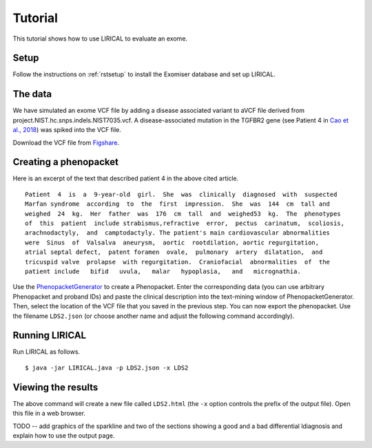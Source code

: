 .. _rstsetup:


Tutorial
========

This tutorial shows how to use LIRICAL to evaluate an exome.


Setup
~~~~~
Follow the instructions on :ref:`rstsetup` to install the Exomiser database and set up LIRICAL.


The data
~~~~~~~~

We have simulated an exome VCF file by adding a disease associated variant to
aVCF file derived from project.NIST.hc.snps.indels.NIST7035.vcf.
A disease-associated mutation in the TGFBR2 gene (see Patient 4 in
`Cao et al., 2018 <https://www.ncbi.nlm.nih.gov/pubmed/?term=30101859>`_) was spiked into the VCF file.


Download the VCF file from `Figshare <https://figshare.com/account/articles/10636556>`_.

Creating a phenopacket
~~~~~~~~~~~~~~~~~~~~~~

Here is an excerpt of the text that described patient 4 in the above cited article.
::

    Patient  4  is  a  9-year-old  girl.  She  was  clinically  diagnosed  with  suspected
    Marfan syndrome  according  to  the  first  impression.  She  was  144  cm  tall and
    weighed  24  kg.  Her  father  was  176  cm  tall  and  weighed53  kg.  The  phenotypes
    of  this  patient  include strabismus,refractive  error,  pectus  carinatum,  scoliosis,
    arachnodactyly,  and  camptodactyly. The patient's main cardiovascular abnormalities
    were  Sinus  of  Valsalva  aneurysm,  aortic  rootdilation, aortic regurgitation,
    atrial septal defect,  patent foramen  ovale,  pulmonary  artery  dilatation,  and
    tricuspid valve  prolapse  with regurgitation.  Craniofacial  abnormalities  of  the
    patient include   bifid   uvula,   malar   hypoplasia,   and   micrognathia.

Use the `PhenopacketGenerator <https://github.com/TheJacksonLaboratory/PhenopacketGenerator>`_
to create a Phenopacket. Enter the corresponding data (you can use arbitrary Phenopacket and proband IDs)
and paste the clinical description into the text-mining window of PhenopacketGenerator. Then, select the
location of the VCF file that you saved in the previous step. You can now export the phenopacket. Use the
filename ``LDS2.json`` (or choose another name and adjust the following command accordingly).

Running LIRICAL
~~~~~~~~~~~~~~~

Run LIRICAL as follows.
::

    $ java -jar LIRICAL.java -p LDS2.json -x LDS2

Viewing the results
~~~~~~~~~~~~~~~~~~~

The above command will create a new file called ``LDS2.html`` (the ``-x`` option controls the prefix of the output file).
Open this file in a web browser.

TODO -- add graphics of the sparkline and two of the sections showing a good and a bad differential ldiagnosis
and explain how to use the output page.